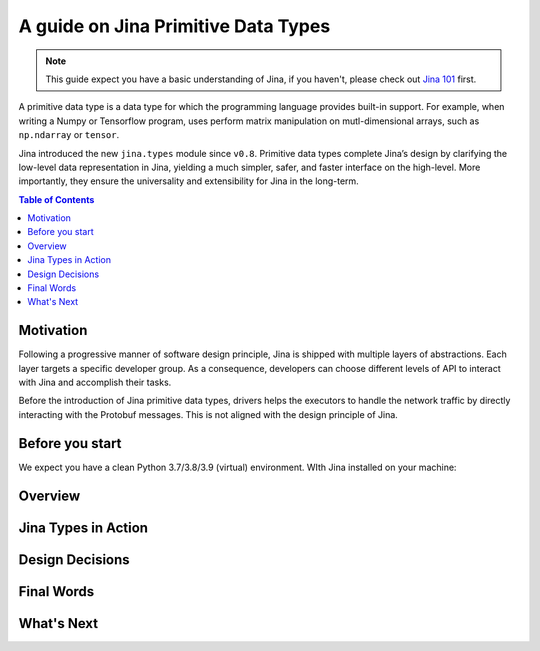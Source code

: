=======================================
A guide on Jina Primitive Data Types
=======================================

.. meta::
   :description: A guide on Jina Primitive Data Types
   :keywords: Jina, primitive data types

.. note:: This guide expect you have a basic understanding of Jina, if you haven't, please check out `Jina 101 <https://docs.jina.ai/chapters/101/index.html>`_ first.

A primitive data type is a data type for which the programming language provides built-in support.
For example, when writing a Numpy or Tensorflow program, uses perform matrix manipulation on mutl-dimensional
arrays, such as ``np.ndarray`` or ``tensor``.

Jina introduced the new ``jina.types`` module since ``v0.8``.
Primitive data types complete Jina’s design by clarifying the low-level data representation in Jina, yielding a much simpler, safer, and faster interface on the high-level.
More importantly, they ensure the universality and extensibility for Jina in the long-term.

.. contents:: Table of Contents
    :depth: 2

Motivation
====================

Following a progressive manner of software design principle, Jina is shipped with multiple layers of abstractions.
Each layer targets a specific developer group.
As a consequence, developers can choose different levels of API to interact with Jina and accomplish their tasks.

Before the introduction of Jina primitive data types, drivers helps the executors to handle the network traffic by directly interacting with the Protobuf messages.
This is not aligned with the design principle of Jina.


Before you start
====================

We expect you have a clean Python 3.7/3.8/3.9 (virtual) environment.
WIth Jina installed on your machine:

.. code-block:: bash
    pip install -U jina>=0.8

Overview
====================

Jina Types in Action
====================

Design Decisions
====================

Final Words
====================

What's Next
====================









